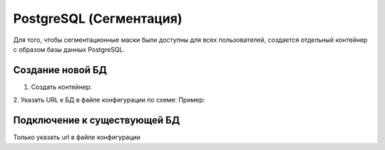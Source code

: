 PostgreSQL (Сегментация)
=============

Для того, чтобы сегментационные маски были доступны для всех пользователей, 
создается отдельный контейнер с образом базы данных PostgreSQL.

Создание новой БД
---------

1. Создать контейнер:

.. code-block:: bash
    cd postgres
    docker compose up -d


2. Указать URL к БД в файле конфигурации по схеме: 
Пример:

.. code-block:: bash
    url: ...


Подключение к существующей БД
----

Только указать url в файле конфигурации
